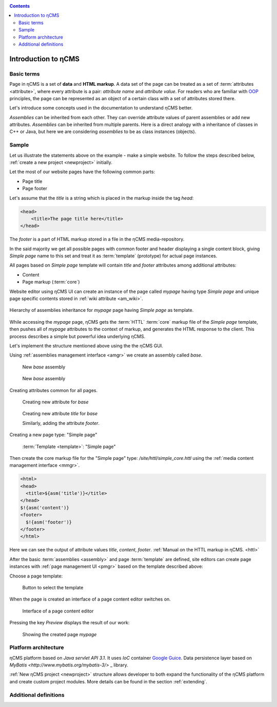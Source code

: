 .. _arch:

.. contents::

Introduction to ηCMS
====================

Basic terms
-----------

Page in ηCMS is a set of **data** and **HTML markup**.
A data set of the page can be treated as a set of :term:`attributes <attribute>`,
where every attribute is a pair: `attribute name` and `attribute value`.
For readers who are familiar with `OOP <https://en.wikipedia.org/wiki/Object-oriented_programming>`_
principles, the page can be represented as an object of a certain class
with a set of attributes stored there.

.. image:: img/ncms_arch1.png

Let's introduce some concepts used in the documentation to understand ηCMS better.

.. glossary::

    attribute
        Attribute - is a named block of data belonging to the :term:`assembly <assembly>`.
        It can be a simple string or a complex object, such as a link to another page or file, list, tree, etc.
        To refer to an attribute, use its name. Attributes have their own representation in the HTML page code.
        :ref:`Documentation on assembly attributes. <am>`

    assembly
        Assembly is a named set of :term:`attributes <attribute>`.
        Attributes are used to display the page data in the context of the ηCMS pages.
        Assembly can be referenced by its name.

    HTTL
        HTTL is a template markup language (http://httl.github.io),
        on which ηCMS pages :term:`markup <core>` are defined.
        HTTL is fairly similar to the popular markup language:
        Apache Velocity. :ref:`Manual on how to use HTTL markup in ηCMS. <httl>`

    core
        Assembly core is a :term:`HTTL` markup file used to represent
        a :term:`page assembly <assembly>`  data as an HTML page.

    template
        Template is a parent :term:`assembly` (in the sense of inheritance), for a
        actually visible :term:`web page <page>`. Template defines a set of pages having
        the same structure but different contents.

    page
        Page is an :term:`assembly`, linked with its :term:`core <core>`
        to be viewed as a complete HTML page.

`Assemblies` can be inherited from each other. They can override attribute values of parent assemblies
or add new attributes. `Assemblies` can be inherited from multiple parents. Here is a direct analogy
with a inheritance of classes in C++ or Java, but here we are considering `assemblies`
to be as class instances (objects).

Sample
------

Let us illustrate the statements above on the example - make a simple website.
To follow the steps described below, :ref:`create a new project <newproject>` initially.

Let the most of our website pages have the following common parts:

* Page title
* Page footer

Let's assume that the `title` is a string which is placed in the markup inside the tag `head`:

.. code-block:: html

    <head>
        <title>The page title here</title>
    </head>

The `footer` is a part of HTML markup stored in a file in the ηCMS media-repository.

In the said majority we get all possible pages with common footer and header
displaying a single content block, giving `Simple page` name to this set and treat
it as :term:`template` (prototype) for actual page instances.

All pages based on `Simple page` template will contain `title` and `footer` attributes
among additional attributes:

* Content
* Page markup (:term:`core`)

Website editor using ηCMS UI can create an instance of the page
called `mypage` having type `Simple page` and unique page specific contents
stored in :ref:`wiki attribute <am_wiki>`.

.. figure:: img/ncms_arch2.png
    :align: center

    Hierarchy of assemblies inheritance for `mypage` page having `Simple page` as template.

While accessing the `mypage` page, ηCMS gets the :term:`HTTL` :term:`core` markup file
of the `Simple page` template, then pushes all of `mypage` attributes to the context of markup,
and generates the HTML response to the client. This process describes a simple but powerful
idea underlying ηCMS.

Let's implement the structure mentioned above using the the ηCMS GUI.

Using :ref:`assemblies management interface <amgr>` we create an assembly called `base`.

.. figure:: img/step1.png

    New `base` assembly

.. figure:: img/step2.png

    New `base` assembly

Creating attributes common for all pages.

.. figure:: img/step3.png

    Creating new attribute for `base`

.. figure:: img/step4.png

    Creating new attribute `title` for `base`

    Similarly, adding the attribute `footer`.

.. image:: img/step5.png

Creating a new page type: "Simple page"

.. figure:: img/step6.png

    :term:`Template <template>`: "Simple page"

Then create the core markup file for the "Simple page" type: `/site/httl/simple_core.httl`
using the :ref:`media content management interface <mmgr>`.

.. code-block:: html

    <html>
    <head>
      <title>${asm('title')}</title>
    </head>
    $!{asm('content')}
    <footer>
      $!{asm('footer')}
    </footer>
    </html>

Here we can see the output of attribute values `title`, `content`, `footer`.
:ref:`Manual on the HTTL markup in ηCMS. <httl>`


After the basic :term:`assemblies <assembly>` and page :term:`template` are defined,
site editors can create page instances with :ref:`page management UI <pmgr>`
based on the template described above:

.. image:: img/step7.png

Choose a page template:

.. figure:: img/step8.png

    Button to select the template

.. image:: img/step9.png

When the page is created an interface of a page content editor switches on.

.. figure:: img/step10.png

    Interface of a page content editor


Pressing the key `Preview` displays the result of our work:


.. figure:: img/step11.png

    Showing the created page `mypage`


Platform architecture
---------------------

ηCMS platform based on `Java servlet API 3.1`.
It uses `IoC` container `Google Guice <https://github.com/google/guice>`_.
Data persistence layer based on `MyBatis <http://www.mybatis.org/mybatis-3/>` _ library.

:ref:`New ηCMS project <newproject>` structure allows developer to both expand
the functionality of the ηCMS platform and create custom project modules.
More details can be found in the section :ref:`extending`.

Additional definitions
----------------------

.. glossary::

    main page
        Home (start) page for a particular virtual host and language.
        To create a home page we need :ref:`front page marker <am_mainpage>` attribute
        in the page assembly.

    asm inheritance tree
        Assemblies can be inherited from each other.
        Here is a big similarity to a class inheritance in
        object-oriented programming languages. But in this case every assembly
        should be treated as an object storing the data (attributes),
        and inheritance of assembles - as an inheritance of data objects.

    navigation tree
        If `Container` mode is enabled for page
        it can have embedded pages (sub-pages).
        Sub-pages can be containers for other pages and so on.
        By combining pages in this way the site editor creates
        a site's `navigation tree`.

        .. note::

            Beside the nesting relationship, pages can inherit
            from each other, thus forming a `Inheritance tree`.
            Do not confuse `assemblies inheritance` with `Navigation tree`.
            :ref:`attributes_access`

    page type
        There are the following types of pages:

        * Standard page
        * News feed
        * :term:`assembly <assembly>` - page-prototype for another pages
          (parent in :term:`Inheritance tree <asm inheritance tree>`).

    page GUID
         Unique 32-byte identifier of the page,
         used to access pages by the address: `http://hostname/<guid>`.

    page alias
        Alternative page name which can be used for accessing the page.
        For example, the page with the :term:`guid <page GUID>` equal to `b3ac2985453bf87b6851e07bcf4cfadc`
        available on address `http://<hostname>/b3ac2985453bf87b6851e07bcf4cfadc`.
        However if :ref:`alias <am_alias>` is presented in page's assembly this
        page can be also accessible on `http://<hostname>/mypage`.
        Slash (`\/`) chars are allowed in page alias, for example, page with alias `/foo/bar`
        will be available at `http://<hostname>/foo/bar`.

    glob
    glob
        Format of simple matching patterns.

        * The symbol `\*` denotes zero or some characters in a line of the desired data.
        * The symbol  `\?` matches any single character of the desired data.

        `refer to a Glob notation for more details <https://en.wikipedia.org/wiki/Glob_(programming)>`_

    mediawiki
        The popular wiki pages markup language. Mediawiki markup used in
        `wikipedia.org <https://www.wikipedia.org/>` _. You can create ηCMS pages
        with mediawiki content blocks using :ref:`wiki attribute <am_wiki>`.

